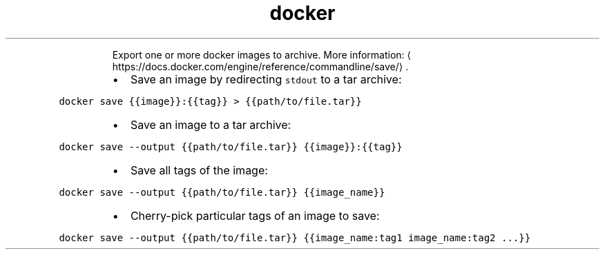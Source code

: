 .TH docker save
.PP
.RS
Export one or more docker images to archive.
More information: \[la]https://docs.docker.com/engine/reference/commandline/save/\[ra]\&.
.RE
.RS
.IP \(bu 2
Save an image by redirecting \fB\fCstdout\fR to a tar archive:
.RE
.PP
\fB\fCdocker save {{image}}:{{tag}} > {{path/to/file.tar}}\fR
.RS
.IP \(bu 2
Save an image to a tar archive:
.RE
.PP
\fB\fCdocker save \-\-output {{path/to/file.tar}} {{image}}:{{tag}}\fR
.RS
.IP \(bu 2
Save all tags of the image:
.RE
.PP
\fB\fCdocker save \-\-output {{path/to/file.tar}} {{image_name}}\fR
.RS
.IP \(bu 2
Cherry\-pick particular tags of an image to save:
.RE
.PP
\fB\fCdocker save \-\-output {{path/to/file.tar}} {{image_name:tag1 image_name:tag2 ...}}\fR
